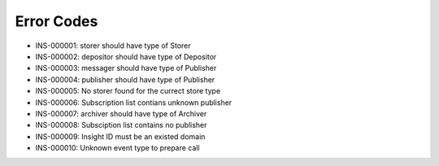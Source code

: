 Error Codes
===========

* INS-000001: storer should have type of Storer
* INS-000002: depositor should have type of Depositor
* INS-000003: messager should have type of Publisher
* INS-000004: publisher should have type of Publisher
* INS-000005: No storer found for the currect store type
* INS-000006: Subscription list contians unknown publisher
* INS-000007: archiver should have type of Archiver
* INS-000008: Subsciption list contains no publisher
* INS-000009: Insight ID must be an existed domain
* INS-000010: Unknown event type to prepare call
